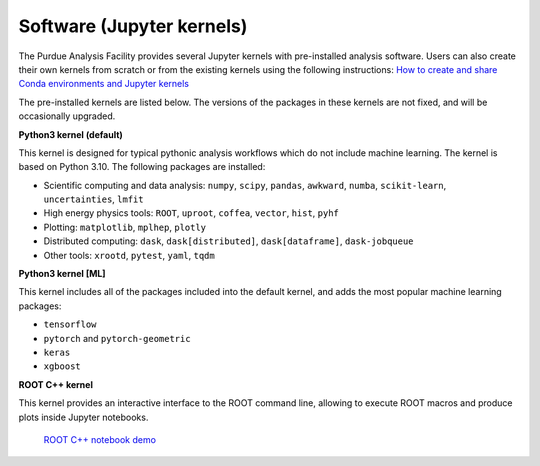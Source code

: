 .. _kernels:

Software (Jupyter kernels)
==========================

The Purdue Analysis Facility provides several Jupyter kernels with pre-installed analysis software.
Users can also create their own kernels from scratch or from the existing kernels using the following instructions:
`How to create and share Conda environments and Jupyter kernels <fixme-link>`_ 

The pre-installed kernels are listed below. The versions of the packages in these kernels are not fixed,
and will be occasionally upgraded.

.. image:: images/kernels.png
   :width: 400

**Python3 kernel (default)** ::

This kernel is designed for typical pythonic analysis workflows which do not include machine learning.
The kernel is based on Python 3.10. The following packages are installed:

* Scientific computing and data analysis: ``numpy``, ``scipy``, ``pandas``, ``awkward``, ``numba``,
  ``scikit-learn``, ``uncertainties``, ``lmfit``
* High energy physics tools: ``ROOT``, ``uproot``, ``coffea``, ``vector``, ``hist``, ``pyhf``
* Plotting: ``matplotlib``, ``mplhep``, ``plotly``
* Distributed computing: ``dask``, ``dask[distributed]``, ``dask[dataframe]``, ``dask-jobqueue``
* Other tools: ``xrootd``, ``pytest``, ``yaml``, ``tqdm``

**Python3 kernel [ML]** ::

This kernel includes all of the packages included into the default kernel,
and adds the most popular machine learning packages:

* ``tensorflow``
* ``pytorch`` and ``pytorch-geometric``
* ``keras``
* ``xgboost``

**ROOT C++ kernel** ::

This kernel provides an interactive interface to the ROOT command line,
allowing to execute ROOT macros and produce plots inside Jupyter notebooks.

   `ROOT C++ notebook demo <link>`_